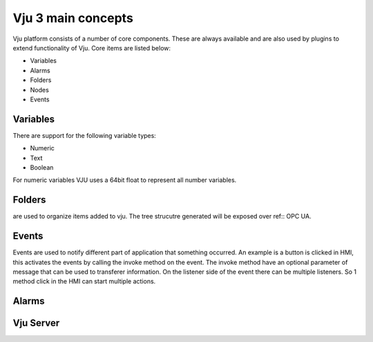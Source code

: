 Vju 3 main concepts
===================

Vju platform consists of a number of core components. These are always available and are also used by plugins to extend functionality of Vju. Core items are listed below:

* Variables
* Alarms
* Folders
* Nodes
* Events


Variables
---------

There are support for the following variable types:

* Numeric
* Text
* Boolean
  
For numeric variables VJU uses a 64bit float to represent all number variables. 

Folders
-------

are used to organize items added to vju. The tree strucutre generated will be exposed over ref:: OPC UA. 

Events
------

Events are used to notify different part of application that something occurred. An example is a button is clicked in HMI, this activates the events by calling the invoke method on the event. 
The invoke method have an optional parameter of message that can be used to transferer information. On the listener side of the event there can be multiple listeners. So 1 method click in the HMI can start multiple actions.

.. image:: images/events_overview.png

Alarms
------

.. image:: images/alarms_overview.png


Vju Server
----------

.. image:: images/server_overview.png



